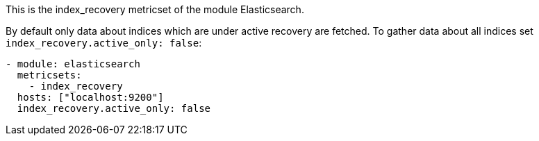 This is the index_recovery metricset of the module Elasticsearch.

By default only data about indices which are under active recovery are fetched.
To gather data about all indices set `index_recovery.active_only: false`:

["source","yaml",subs="attributes"]
-------------------------------------------------------------------------------------
- module: elasticsearch
  metricsets:
    - index_recovery
  hosts: ["localhost:9200"]
  index_recovery.active_only: false
-------------------------------------------------------------------------------------


